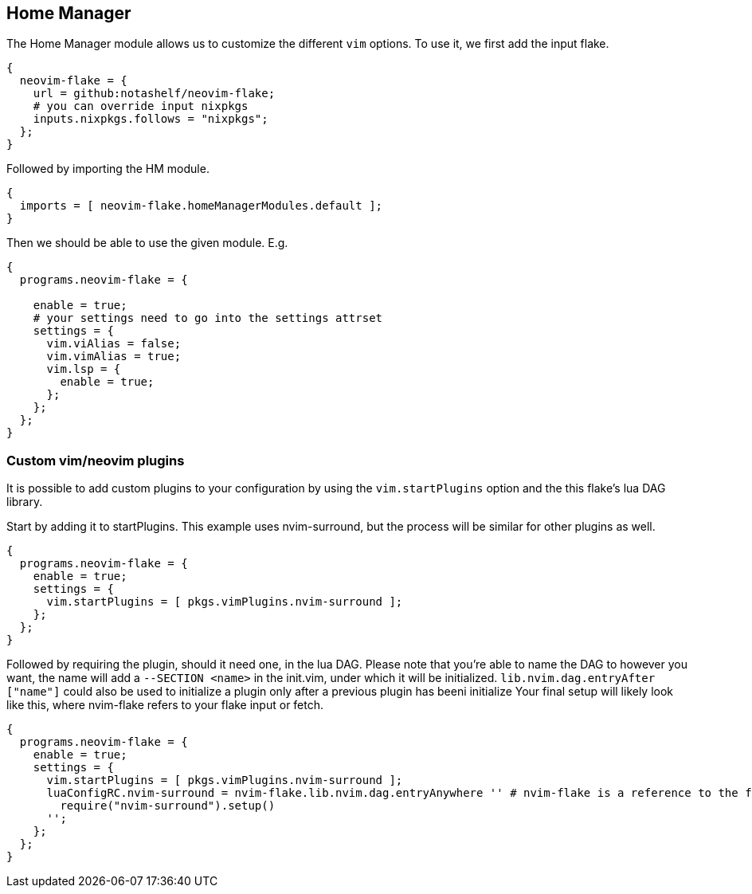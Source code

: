 [[ch-hm-module]]
== Home Manager

The Home Manager module allows us to customize the different `vim` options. To use it, we first add the input flake.

[source,nix]
----
{
  neovim-flake = {
    url = github:notashelf/neovim-flake;
    # you can override input nixpkgs
    inputs.nixpkgs.follows = "nixpkgs";
  };
}
----

Followed by importing the HM module.

[source,nix]
----
{
  imports = [ neovim-flake.homeManagerModules.default ];
}
----

Then we should be able to use the given module. E.g.

[source,nix]
----
{
  programs.neovim-flake = {

    enable = true;
    # your settings need to go into the settings attrset
    settings = {
      vim.viAlias = false;
      vim.vimAlias = true;
      vim.lsp = {
        enable = true;
      };
    };
  };
}
----

=== Custom vim/neovim plugins

It is possible to add custom plugins to your configuration by using the `vim.startPlugins` option and the this flake's lua DAG library. 

Start by adding it to startPlugins. This example uses nvim-surround, but the process will be similar for other plugins as well.

[source,nix]
----
{
  programs.neovim-flake = {
    enable = true;
    settings = {
      vim.startPlugins = [ pkgs.vimPlugins.nvim-surround ];
    };
  };
}
----

Followed by requiring the plugin, should it need one, in the lua DAG. Please note that you're able to name the DAG to however you want, the name will add a `--SECTION <name>` in the init.vim, under which it will be initialized. `lib.nvim.dag.entryAfter ["name"]` could also be used to initialize a plugin only after a previous plugin has beeni initialize
Your final setup will likely look like this, where nvim-flake refers to your flake input or fetch.

[source,nix]
----
{
  programs.neovim-flake = {
    enable = true;
    settings = {
      vim.startPlugins = [ pkgs.vimPlugins.nvim-surround ];
      luaConfigRC.nvim-surround = nvim-flake.lib.nvim.dag.entryAnywhere '' # nvim-flake is a reference to the flake. Please change this accordingly to your config.
        require("nvim-surround").setup()
      '';
    };
  };
}
----
